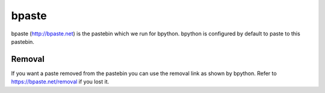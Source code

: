 .. _bpaste:

bpaste
======
bpaste (http://bpaste.net) is the pastebin which we run for bpython. bpython is
configured by default to paste to this pastebin.

Removal
-------
If you want a paste removed from the pastebin you can use the removal link as
shown by bpython. Refer to https://bpaste.net/removal if you lost it.
